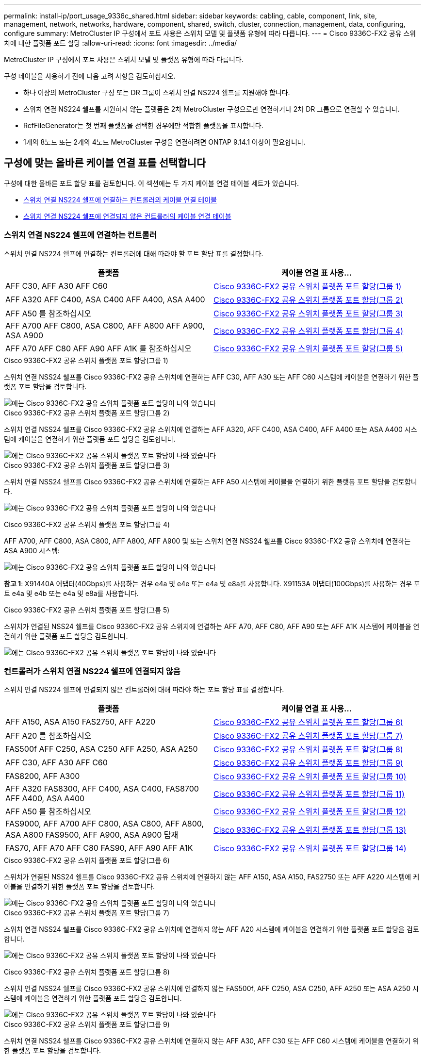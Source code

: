 ---
permalink: install-ip/port_usage_9336c_shared.html 
sidebar: sidebar 
keywords: cabling, cable, component, link, site, management, network, networks, hardware, component, shared, switch, cluster, connection, management, data, configuring, configure 
summary: MetroCluster IP 구성에서 포트 사용은 스위치 모델 및 플랫폼 유형에 따라 다릅니다. 
---
= Cisco 9336C-FX2 공유 스위치에 대한 플랫폼 포트 할당
:allow-uri-read: 
:icons: font
:imagesdir: ../media/


[role="lead"]
MetroCluster IP 구성에서 포트 사용은 스위치 모델 및 플랫폼 유형에 따라 다릅니다.

구성 테이블을 사용하기 전에 다음 고려 사항을 검토하십시오.

* 하나 이상의 MetroCluster 구성 또는 DR 그룹이 스위치 연결 NS224 쉘프를 지원해야 합니다.
* 스위치 연결 NS224 쉘프를 지원하지 않는 플랫폼은 2차 MetroCluster 구성으로만 연결하거나 2차 DR 그룹으로 연결할 수 있습니다.
* RcfFileGenerator는 첫 번째 플랫폼을 선택한 경우에만 적합한 플랫폼을 표시합니다.
* 1개의 8노드 또는 2개의 4노드 MetroCluster 구성을 연결하려면 ONTAP 9.14.1 이상이 필요합니다.




== 구성에 맞는 올바른 케이블 연결 표를 선택합니다

구성에 대한 올바른 포트 할당 표를 검토합니다. 이 섹션에는 두 가지 케이블 연결 테이블 세트가 있습니다.

* <<tables_connecting_ns224,스위치 연결 NS224 쉘프에 연결하는 컨트롤러의 케이블 연결 테이블>>
* <<tables_not_connecting_ns224,스위치 연결 NS224 쉘프에 연결되지 않은 컨트롤러의 케이블 연결 테이블>>




=== 스위치 연결 NS224 쉘프에 연결하는 컨트롤러

스위치 연결 NS224 쉘프에 연결하는 컨트롤러에 대해 따라야 할 포트 할당 표를 결정합니다.

[cols="2*"]
|===
| 플랫폼 | 케이블 연결 표 사용... 


| AFF C30, AFF A30 AFF C60 | <<table_1_cisco_9336c_fx2,Cisco 9336C-FX2 공유 스위치 플랫폼 포트 할당(그룹 1)>> 


| AFF A320 AFF C400, ASA C400 AFF A400, ASA A400 | <<table_2_cisco_9336c_fx2,Cisco 9336C-FX2 공유 스위치 플랫폼 포트 할당(그룹 2)>> 


| AFF A50 를 참조하십시오 | <<table_3_cisco_9336c_fx2,Cisco 9336C-FX2 공유 스위치 플랫폼 포트 할당(그룹 3)>> 


| AFF A700 AFF C800, ASA C800, AFF A800 AFF A900, ASA A900 | <<table_4_cisco_9336c_fx2,Cisco 9336C-FX2 공유 스위치 플랫폼 포트 할당(그룹 4)>> 


| AFF A70 AFF C80 AFF A90 AFF A1K 를 참조하십시오 | <<table_5_cisco_9336c_fx2,Cisco 9336C-FX2 공유 스위치 플랫폼 포트 할당(그룹 5)>> 
|===
.Cisco 9336C-FX2 공유 스위치 플랫폼 포트 할당(그룹 1)
스위치 연결 NSS24 쉘프를 Cisco 9336C-FX2 공유 스위치에 연결하는 AFF C30, AFF A30 또는 AFF C60 시스템에 케이블을 연결하기 위한 플랫폼 포트 할당을 검토합니다.

image::../media/mcc-ip-affa30-c30-c60-cisco-9336fx2-switch-attached.png[에는 Cisco 9336C-FX2 공유 스위치 플랫폼 포트 할당이 나와 있습니다]

.Cisco 9336C-FX2 공유 스위치 플랫폼 포트 할당(그룹 2)
스위치 연결 NSS24 쉘프를 Cisco 9336C-FX2 공유 스위치에 연결하는 AFF A320, AFF C400, ASA C400, AFF A400 또는 ASA A400 시스템에 케이블을 연결하기 위한 플랫폼 포트 할당을 검토합니다.

image::../media/mcc_ip_cabling_a320_c400_a400_to_cisco_9336c_shared_switch.png[에는 Cisco 9336C-FX2 공유 스위치 플랫폼 포트 할당이 나와 있습니다]

.Cisco 9336C-FX2 공유 스위치 플랫폼 포트 할당(그룹 3)
스위치 연결 NSS24 쉘프를 Cisco 9336C-FX2 공유 스위치에 연결하는 AFF A50 시스템에 케이블을 연결하기 위한 플랫폼 포트 할당을 검토합니다.

image:../media/mcc-ip-cabling-aff-a50-cisco-9336fx2-switch-attached.png["에는 Cisco 9336C-FX2 공유 스위치 플랫폼 포트 할당이 나와 있습니다"]

.Cisco 9336C-FX2 공유 스위치 플랫폼 포트 할당(그룹 4)
AFF A700, AFF C800, ASA C800, AFF A800, AFF A900 및 또는 스위치 연결 NSS24 쉘프를 Cisco 9336C-FX2 공유 스위치에 연결하는 ASA A900 시스템:

image:../media/mcc_ip_cabling_a700_c800_a800_a900_to_cisco_9336c_shared_switch.png["에는 Cisco 9336C-FX2 공유 스위치 플랫폼 포트 할당이 나와 있습니다"]

*참고 1*: X91440A 어댑터(40Gbps)를 사용하는 경우 e4a 및 e4e 또는 e4a 및 e8a를 사용합니다. X91153A 어댑터(100Gbps)를 사용하는 경우 포트 e4a 및 e4b 또는 e4a 및 e8a를 사용합니다.

.Cisco 9336C-FX2 공유 스위치 플랫폼 포트 할당(그룹 5)
스위치가 연결된 NSS24 쉘프를 Cisco 9336C-FX2 공유 스위치에 연결하는 AFF A70, AFF C80, AFF A90 또는 AFF A1K 시스템에 케이블을 연결하기 위한 플랫폼 포트 할당을 검토합니다.

image::../media/mcc-ip-cabling-a70-c80-a90-a1k-to-cisco-9336c-shared-switch-updated.png[에는 Cisco 9336C-FX2 공유 스위치 플랫폼 포트 할당이 나와 있습니다]



=== 컨트롤러가 스위치 연결 NS224 쉘프에 연결되지 않음

스위치 연결 NS224 쉘프에 연결되지 않은 컨트롤러에 대해 따라야 하는 포트 할당 표를 결정합니다.

[cols="2*"]
|===
| 플랫폼 | 케이블 연결 표 사용... 


| AFF A150, ASA A150 FAS2750, AFF A220 | <<table_6_cisco_9336c_fx2,Cisco 9336C-FX2 공유 스위치 플랫폼 포트 할당(그룹 6)>> 


| AFF A20 를 참조하십시오 | <<table_7_cisco_9336c_fx2,Cisco 9336C-FX2 공유 스위치 플랫폼 포트 할당(그룹 7)>> 


| FAS500f AFF C250, ASA C250 AFF A250, ASA A250 | <<table_8_cisco_9336c_fx2,Cisco 9336C-FX2 공유 스위치 플랫폼 포트 할당(그룹 8)>> 


| AFF C30, AFF A30 AFF C60 | <<table_9_cisco_9336c_fx2,Cisco 9336C-FX2 공유 스위치 플랫폼 포트 할당(그룹 9)>> 


| FAS8200, AFF A300 | <<table_10_cisco_9336c_fx2,Cisco 9336C-FX2 공유 스위치 플랫폼 포트 할당(그룹 10)>> 


| AFF A320 FAS8300, AFF C400, ASA C400, FAS8700 AFF A400, ASA A400 | <<table_11_cisco_9336c_fx2,Cisco 9336C-FX2 공유 스위치 플랫폼 포트 할당(그룹 11)>> 


| AFF A50 를 참조하십시오 | <<table_12_cisco_9336c_fx2,Cisco 9336C-FX2 공유 스위치 플랫폼 포트 할당(그룹 12)>> 


| FAS9000, AFF A700 AFF C800, ASA C800, AFF A800, ASA A800 FAS9500, AFF A900, ASA A900 탑재 | <<table_13_cisco_9336c_fx2,Cisco 9336C-FX2 공유 스위치 플랫폼 포트 할당(그룹 13)>> 


| FAS70, AFF A70 AFF C80 FAS90, AFF A90 AFF A1K | <<table_14_cisco_9336c_fx2,Cisco 9336C-FX2 공유 스위치 플랫폼 포트 할당(그룹 14)>> 
|===
.Cisco 9336C-FX2 공유 스위치 플랫폼 포트 할당(그룹 6)
스위치가 연결된 NSS24 쉘프를 Cisco 9336C-FX2 공유 스위치에 연결하지 않는 AFF A150, ASA A150, FAS2750 또는 AFF A220 시스템에 케이블을 연결하기 위한 플랫폼 포트 할당을 검토합니다.

image::../media/mcc-ip-cabling-a-aff-a150-asa-a150-fas2750-aff-a220-to-a-cisco-9336c-shared-switch.png[에는 Cisco 9336C-FX2 공유 스위치 플랫폼 포트 할당이 나와 있습니다]

.Cisco 9336C-FX2 공유 스위치 플랫폼 포트 할당(그룹 7)
스위치 연결 NSS24 쉘프를 Cisco 9336C-FX2 공유 스위치에 연결하지 않는 AFF A20 시스템에 케이블을 연결하기 위한 플랫폼 포트 할당을 검토합니다.

image:../media/mcc-ip-aff-a20-to-a-cisco-9336c-shared-switch-not-connecting.png["에는 Cisco 9336C-FX2 공유 스위치 플랫폼 포트 할당이 나와 있습니다"]

.Cisco 9336C-FX2 공유 스위치 플랫폼 포트 할당(그룹 8)
스위치 연결 NSS24 쉘프를 Cisco 9336C-FX2 공유 스위치에 연결하지 않는 FAS500f, AFF C250, ASA C250, AFF A250 또는 ASA A250 시스템에 케이블을 연결하기 위한 플랫폼 포트 할당을 검토합니다.

image::../media/mcc-ip-cabling-c250-asa-c250-a250-asa-a250-to-cisco-9336c-shared-switch.png[에는 Cisco 9336C-FX2 공유 스위치 플랫폼 포트 할당이 나와 있습니다]

.Cisco 9336C-FX2 공유 스위치 플랫폼 포트 할당(그룹 9)
스위치 연결 NSS24 쉘프를 Cisco 9336C-FX2 공유 스위치에 연결하지 않는 AFF A30, AFF C30 또는 AFF C60 시스템에 케이블을 연결하기 위한 플랫폼 포트 할당을 검토합니다.

image:../media/mcc-ip-cabling-affa30-c30-c60a-cisco-9336c-shared-switch-not-connecting.png["에는 Cisco 9336C-FX2 공유 스위치 플랫폼 포트 할당이 나와 있습니다"]

.Cisco 9336C-FX2 공유 스위치 플랫폼 포트 할당(그룹 10)
스위치 연결 NSS24 쉘프를 Cisco 9336C-FX2 공유 스위치에 연결하지 않는 FAS8200 또는 AFF A300 시스템의 케이블을 연결하기 위한 플랫폼 포트 할당을 검토합니다.

image::../media/mcc-ip-cabling-fas8200-affa300-to-cisco-9336c-shared-switch.png[에는 Cisco 9336C-FX2 공유 스위치 플랫폼 포트 할당이 나와 있습니다]

.Cisco 9336C-FX2 공유 스위치 플랫폼 포트 할당(그룹 11)
AFF A320, FAS8300, AFF C400, ASA C400, FAS8700, 스위치 연결 NSS24 쉘프를 Cisco 9336C-FX2 공유 스위치에 연결하지 않는 AFF A400 또는 ASA A400 시스템:

image::../media/mcc_ip_cabling_a320_fas8300_a400_fas8700_to_a_cisco_9336c_shared_switch.png[에는 Cisco 9336C-FX2 공유 스위치 플랫폼 포트 할당이 나와 있습니다]

.Cisco 9336C-FX2 공유 스위치 플랫폼 포트 할당(그룹 12)
스위치 연결 NSS24 쉘프를 Cisco 9336C-FX2 공유 스위치에 연결하지 않는 AFF A50 시스템에 케이블을 연결하기 위한 플랫폼 포트 할당을 검토합니다.

image::../media/mcc-ip-cabling-aff-a50-cisco-9336c-shared-switch-not-connecting.png[에는 Cisco 9336C-FX2 공유 스위치 플랫폼 포트 할당이 나와 있습니다]

.Cisco 9336C-FX2 공유 스위치 플랫폼 포트 할당(그룹 13)
FAS9000, AFF A700, AFF C800, ASA C800, AFF A800, 스위치 연결 NSS24 쉘프를 Cisco 9336C-FX2 공유 스위치에 연결하지 않는 ASA A800, FAS9500, AFF A900 또는 ASA A900 시스템:

image::../media/mcc_ip_cabling_a700_a800_fas9000_fas9500_to_cisco_9336c_shared_switch.png[에는 Cisco 9336C-FX2 공유 스위치 플랫폼 포트 할당이 나와 있습니다]

*참고 1*: X91440A 어댑터(40Gbps)를 사용하는 경우 e4a 및 e4e 또는 e4a 및 e8a를 사용합니다. X91153A 어댑터(100Gbps)를 사용하는 경우 포트 e4a 및 e4b 또는 e4a 및 e8a를 사용합니다.

.Cisco 9336C-FX2 공유 스위치 플랫폼 포트 할당(그룹 14)
스위치 연결 NSS24 쉘프를 Cisco 9336C-FX2 공유 스위치에 연결하지 않는 AFF A70, FAS70, AFF C80, FAS90, AFF A90 또는 AFF A1K 시스템에 케이블을 연결하기 위한 플랫폼 포트 할당을 검토합니다.

image::../media/mcc-ip-cabling-aff-a70-fas70-c80-fas90-a90-a1k-cisco-9336c-shared-switch-not-connecting-updated.png[에는 Cisco 9336C-FX2 공유 스위치 플랫폼 포트 할당이 나와 있습니다]

